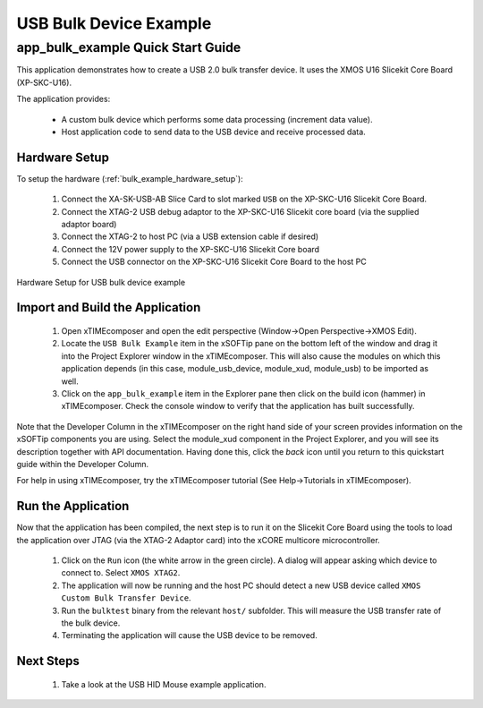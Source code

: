 USB Bulk Device Example
=======================

app_bulk_example Quick Start Guide
----------------------------------

This application demonstrates how to create a USB 2.0 bulk transfer device. It 
uses the XMOS U16 Slicekit Core Board (XP-SKC-U16).

The application provides:

    * A custom bulk device which performs some data processing (increment data value).
    * Host application code to send data to the USB device and receive processed data.

Hardware Setup
++++++++++++++

To setup the hardware (:ref:`bulk_example_hardware_setup`):

    #. Connect the XA-SK-USB-AB Slice Card to slot marked ``USB`` on the XP-SKC-U16 Slicekit Core Board. 
    #. Connect the XTAG-2 USB debug adaptor to the XP-SKC-U16 Slicekit core board (via the supplied adaptor board)
    #. Connect the XTAG-2 to host PC (via a USB extension cable if desired)
    #. Connect the 12V power supply to the XP-SKC-U16 Slicekit Core board
    #. Connect the USB connector on the XP-SKC-U16 Slicekit Core Board to the host PC

.. _bulk_example_hardware_setup:

.. figure:: images/hw_setup.*
   :width: 120mm
   :align: center

   Hardware Setup for USB bulk device example

Import and Build the Application
++++++++++++++++++++++++++++++++

   #. Open xTIMEcomposer and open the edit perspective (Window->Open Perspective->XMOS Edit).
   #. Locate the ``USB Bulk Example`` item in the xSOFTip pane on the bottom left
      of the window and drag it into the Project Explorer window in the xTIMEcomposer.
      This will also cause the modules on which this application depends (in this case,
      module_usb_device, module_xud, module_usb) to be imported as well. 
   #. Click on the ``app_bulk_example`` item in the Explorer pane then click on the
      build icon (hammer) in xTIMEcomposer. Check the console window to verify that the
      application has built successfully.

Note that the Developer Column in the xTIMEcomposer on the right hand side of your screen
provides information on the xSOFTip components you are using. Select the module_xud
component in the Project Explorer, and you will see its description together with API
documentation. Having done this, click the `back` icon until you return to this
quickstart guide within the Developer Column.

For help in using xTIMEcomposer, try the xTIMEcomposer tutorial (See Help->Tutorials in xTIMEcomposer).

Run the Application
+++++++++++++++++++

Now that the application has been compiled, the next step is to run it on the Slicekit Core
Board using the tools to load the application over JTAG (via the XTAG-2 Adaptor card)
into the xCORE multicore microcontroller.

   #. Click on the ``Run`` icon (the white arrow in the green circle). A dialog will appear
      asking which device to connect to. Select ``XMOS XTAG2``.
   #. The application will now be running and the host PC should detect a new USB device
      called ``XMOS Custom Bulk Transfer Device``.
   #. Run the ``bulktest`` binary from the relevant ``host/`` subfolder. This will measure
      the USB transfer rate of the bulk device.
   #. Terminating the application will cause the USB device to be removed.

Next Steps
++++++++++

   #. Take a look at the USB HID Mouse example application.

